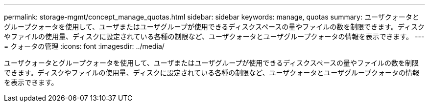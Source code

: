 ---
permalink: storage-mgmt/concept_manage_quotas.html 
sidebar: sidebar 
keywords: manage, quotas 
summary: ユーザクォータとグループクォータを使用して、ユーザまたはユーザグループが使用できるディスクスペースの量やファイルの数を制限できます。ディスクやファイルの使用量、ディスクに設定されている各種の制限など、ユーザクォータとユーザグループクォータの情報を表示できます。 
---
= クォータの管理
:icons: font
:imagesdir: ../media/


[role="lead"]
ユーザクォータとグループクォータを使用して、ユーザまたはユーザグループが使用できるディスクスペースの量やファイルの数を制限できます。ディスクやファイルの使用量、ディスクに設定されている各種の制限など、ユーザクォータとユーザグループクォータの情報を表示できます。
